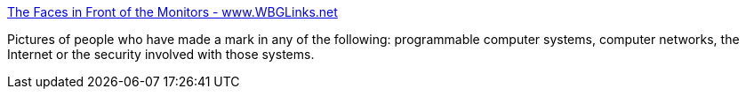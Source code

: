 :jbake-type: post
:jbake-status: published
:jbake-title: The Faces in Front of the Monitors - www.WBGLinks.net
:jbake-tags: bizarre,web,_mois_janv.,_année_2005
:jbake-date: 2005-01-11
:jbake-depth: ../
:jbake-uri: shaarli/1105444390000.adoc
:jbake-source: https://nicolas-delsaux.hd.free.fr/Shaarli?searchterm=http%3A%2F%2Fwww.wbglinks.net%2Fpages%2Fwatchmen%2F&searchtags=bizarre+web+_mois_janv.+_ann%C3%A9e_2005
:jbake-style: shaarli

http://www.wbglinks.net/pages/watchmen/[The Faces in Front of the Monitors - www.WBGLinks.net]

Pictures of people who have made a mark in any of the following: programmable computer systems, computer networks, the Internet or the security involved with those systems.
